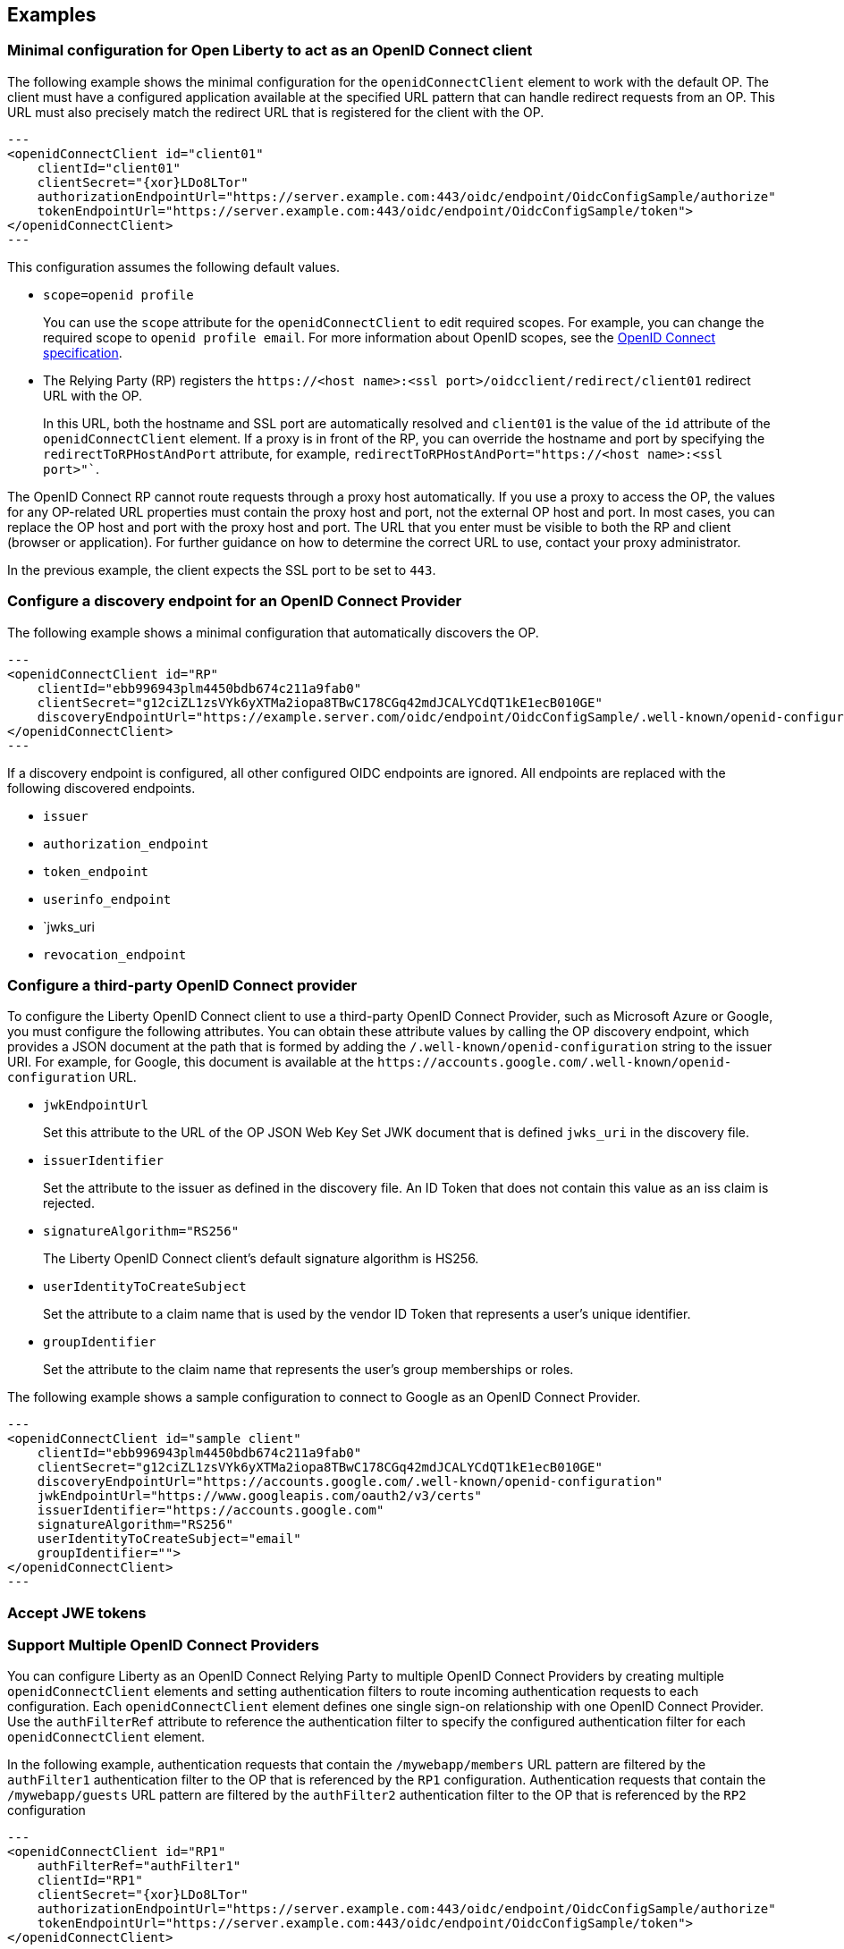 == Examples

=== Minimal configuration for Open Liberty to act as an OpenID Connect client

The following example shows the minimal configuration for the `openidConnectClient` element to work with the default OP.
The client must have a configured application available at the specified URL pattern that can handle redirect requests from an OP. This URL must also precisely match the redirect URL that is registered for the client with the OP.

[source,xml]
---
<openidConnectClient id="client01"
    clientId="client01"
    clientSecret="{xor}LDo8LTor"
    authorizationEndpointUrl="https://server.example.com:443/oidc/endpoint/OidcConfigSample/authorize"
    tokenEndpointUrl="https://server.example.com:443/oidc/endpoint/OidcConfigSample/token">
</openidConnectClient>
---

This configuration assumes the following default values.

- `scope=openid profile`
+
You can use the `scope` attribute for the `openidConnectClient` to edit required scopes. For example, you can change the required scope to `openid profile email`. For more information about OpenID scopes, see the https://openid.net/developers/specs/[OpenID Connect specification].
- The Relying Party (RP) registers the `\https://<host name>:<ssl port>/oidcclient/redirect/client01` redirect URL with the OP.
+
In this URL, both the hostname and SSL port are automatically resolved and `client01` is the value of the `id` attribute of the `openidConnectClient` element. If a proxy is in front of the RP, you can override the hostname and port by specifying the `redirectToRPHostAndPort` attribute, for example, `redirectToRPHostAndPort="https://<host name>:<ssl port>"``.

The OpenID Connect RP cannot route requests through a proxy host automatically. If you use a proxy to access the OP, the values for any OP-related URL properties must contain the proxy host and port, not the external OP host and port. In most cases, you can replace the OP host and port with the proxy host and port. The URL that you enter must be visible to both the RP and client (browser or application). For further guidance on how to determine the correct URL to use, contact your proxy administrator.

In the previous example, the client expects the SSL port to be set to `443`.

=== Configure a discovery endpoint for an OpenID Connect Provider

The following example shows a minimal configuration that automatically discovers the OP.

[source,xml]
---
<openidConnectClient id="RP"
    clientId="ebb996943plm4450bdb674c211a9fab0"
    clientSecret="g12ciZL1zsVYk6yXTMa2iopa8TBwC178CGq42mdJCALYCdQT1kE1ecB010GE"
    discoveryEndpointUrl="https://example.server.com/oidc/endpoint/OidcConfigSample/.well-known/openid-configuration">
</openidConnectClient>
---

If a discovery endpoint is configured, all other configured OIDC endpoints are ignored. All endpoints are replaced with the following discovered endpoints.

- `issuer`
- `authorization_endpoint`
- `token_endpoint`
- `userinfo_endpoint`
- `jwks_uri
- `revocation_endpoint`

=== Configure a third-party OpenID Connect provider

To configure the Liberty OpenID Connect client to use a third-party OpenID Connect Provider, such as Microsoft Azure or Google, you must configure the following attributes. You can obtain these attribute values by calling the OP discovery endpoint, which provides a JSON document at the path that is formed by adding the `/.well-known/openid-configuration` string to the issuer URI. For example, for Google, this document is available at the `\https://accounts.google.com/.well-known/openid-configuration` URL.

- `jwkEndpointUrl`
+
Set this  attribute to the URL of the OP JSON Web Key Set JWK document that is defined `jwks_uri` in the discovery file.
- `issuerIdentifier`
+
Set the  attribute to the issuer as defined in the discovery file. An ID Token that does not contain this value as an iss claim is rejected.
- `signatureAlgorithm="RS256"`
+
The Liberty OpenID Connect client's default signature algorithm is HS256.
- `userIdentityToCreateSubject`
+
Set the  attribute to a claim name that is used by the vendor ID Token that represents a user's unique identifier.
- `groupIdentifier`
+
Set the attribute to the claim name that represents the user's group memberships or roles.

The following example shows a sample configuration to connect to Google as an OpenID Connect Provider.

[source,xml]
---
<openidConnectClient id="sample client"
    clientId="ebb996943plm4450bdb674c211a9fab0"
    clientSecret="g12ciZL1zsVYk6yXTMa2iopa8TBwC178CGq42mdJCALYCdQT1kE1ecB010GE"
    discoveryEndpointUrl="https://accounts.google.com/.well-known/openid-configuration"
    jwkEndpointUrl="https://www.googleapis.com/oauth2/v3/certs"
    issuerIdentifier="https://accounts.google.com"
    signatureAlgorithm="RS256"
    userIdentityToCreateSubject="email"
    groupIdentifier="">
</openidConnectClient>
---

=== Accept JWE tokens
=== Support Multiple OpenID Connect Providers

You can configure Liberty as an OpenID Connect Relying Party to multiple OpenID Connect Providers by creating multiple `openidConnectClient` elements and setting authentication filters to route incoming authentication requests to each configuration. Each `openidConnectClient` element defines one single sign-on relationship with one OpenID Connect Provider. Use the `authFilterRef` attribute to reference the authentication filter to specify the configured authentication filter for each `openidConnectClient` element.

In the following example, authentication requests that contain the `/mywebapp/members` URL pattern are filtered by the `authFilter1` authentication filter to the OP that is referenced by the `RP1` configuration. Authentication requests that contain the `/mywebapp/guests` URL pattern are filtered by the `authFilter2` authentication filter to the OP that is referenced by the `RP2` configuration

[source,xml]
---
<openidConnectClient id="RP1"
    authFilterRef="authFilter1"
    clientId="RP1"
    clientSecret="{xor}LDo8LTor"
    authorizationEndpointUrl="https://server.example.com:443/oidc/endpoint/OidcConfigSample/authorize"
    tokenEndpointUrl="https://server.example.com:443/oidc/endpoint/OidcConfigSample/token">
</openidConnectClient>

<openidConnectClient id="RP2"
    authFilterRef="authFilter2"
    clientId="RP2"
    clientSecret="{xor}DLo8LTor"
    authorizationEndpointUrl="https://server.example2.com:443/oidc/endpoint/OidcConfigSample/authorize"
    tokenEndpointUrl="https://server.example2.com:443/oidc/endpoint/OidcConfigSample/token">
</openidConnectClient>

<authFilter id="authFilter1">
    <requestUrl
        id="myUrlFilter"
        urlPattern="/mywebapp/members"
        matchType="contains" />
</authFilter>

<authFilter id="authFilter2">
    <requestUrl
        id="myUrlFilter2"
        urlPattern="/mywebapp/guests"
        matchType="contains" />
</authFilter>
---

For more information, see xref:ROOT:authentication-filters.adoc[Authentication filters].

=== Disable LTPA cookies

The Liberty OpenID Connect relying party automatically creates a single-sign-on (SSO) token after the ID Token is processed. You can configure Liberty to not create an SSO token for the server, or an SSO token for the resource that is protected with OpenID Connect, by specifying the `disableLtpaCookie` attribute for the `openidConnectClient` element.

[source,xml]
---
<openidConnectClient id="nocookie"
    ...
    disableLtpaCookie="true
    ...
</openidConnectClient>
---

When you set this attribute to true, the Open Liberty OpenID Connect client accepts only authentication requests that previously authenticated with the configured OP, and the authentication session lifetime is limited to the lifetime of the ID Token from that OP.

=== Accept an OAuth 2.0 bearer access token without redirecting to an OpenID Connect provider

You can configure an OpenID Connect Client to optionally accept a valid OAuth 2.0 bearer access token as an authentication token without redirecting the request to an OpenID Connect provider. With this configuration, if a request contains a valid OAuth 2.0 bearer access token, the Liberty OpenID Connect Client automatically validates it and creates an authenticated subject based on the token validation result. If the request does not contain an access token or the access token is invalid, then the Liberty OpenID Connect Client continues to redirect the user to an OpenID Connect provider. This function enables the Liberty server to serve both the browser client and non-browser client like a RESTful client.

[source,xml]
---
<openidConnectClient id="nocookie"
    ...
    inboundPropagation="supported"
    ...
</openidConnectClient>
---

=== Modify the context root

If your hosting environment does not allow access to the `/oidcclient` context root, you can modify the context root by configuring the config:oidcClientWebapp[] element. By default, the Liberty OpenID Connect Client redirect servlet listens on the `/oidcclient` context root, and theredirect URL format is `https://<host_name>:<ssl_port>/oidcclient/redirect/<configuration_ID>`. If you cannot use this context root, you can set a different context root.

For example, if your hosting environment requires that you use the `/acme/openid` context root, add the following element in your `server.xml` file:

[source,xml]
---
<oidcClientWebapp contextPath="/acme/openid" />
---

The resulting redirect URL format is `\https://<host_name>:<ssl_port>/acme/openid/redirect/<configuration_ID>`.

=== Pass additional request parameters to OpenID Connect

To provide additional authorization parameters to the OP, configure `authzParameter` elements. For example, the following configuration properties pass `api_key` and `account` parameters to the authorization endpoint.

[source,xml]
---
<authzParameter name="api_key" value="567890" />
<authzParameter name="account" value="123456" />
---

To configure additional parameters for the token endpoint, use the tokenParameter element.
